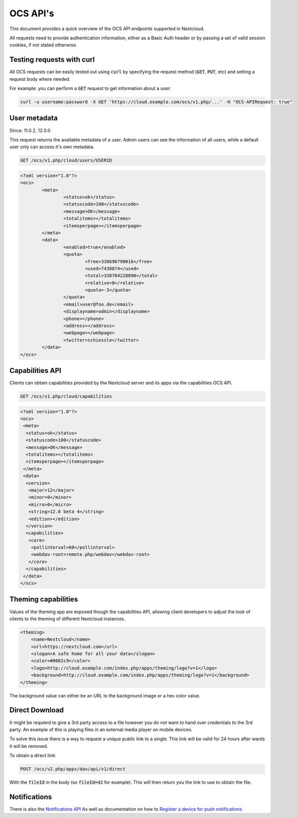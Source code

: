 .. _ocsapiindex:

=========
OCS API's
=========

This document provides a quick overview of the OCS API endpoints supported in Nextcloud.

All requests need to provide authentication information, either as a Basic Auth header or by passing a set of valid session cookies, if not stated otherwise.


Testing requests with curl
--------------------------

All OCS requests can be easily tested out using :code:`curl` by specifying the request method (:code:`GET`, :code:`PUT`, etc) and setting a request body where needed.

For example: you can perform a :code:`GET` request to get information about a user:


.. code-block:: bash

    curl -u username:password -X GET 'https://cloud.example.com/ocs/v1.php/...' -H "OCS-APIRequest: true"


User metadata
-------------

Since: 11.0.2, 12.0.0

This request returns the available metadata of a user. Admin users can see the information of all users, while a default user only can access it's own metadata.

.. code::

	GET /ocs/v1.php/cloud/users/USERID


.. code:: xml

	<?xml version="1.0"?>
	<ocs>
		<meta>
			<status>ok</status>
			<statuscode>100</statuscode>
			<message>OK</message>
			<totalitems></totalitems>
			<itemsperpage></itemsperpage>
		</meta>
		<data>
			<enabled>true</enabled>
			<quota>
				<free>338696790016</free>
				<used>7438874</used>
				<total>338704228890</total>
				<relative>0</relative>
				<quota>-3</quota>
			</quota>
			<email>user@foo.de</email>
			<displayname>admin</displayname>
			<phone></phone>
			<address></address>
			<webpage></webpage>
			<twitter>schiessle</twitter>
		</data>
	</ocs>


Capabilities API
----------------

Clients can obtain capabilities provided by the Nextcloud server and its apps via the capabilities OCS API.

.. code::

	GET /ocs/v1.php/cloud/capabilities



.. code:: xml

    <?xml version="1.0"?>
    <ocs>
     <meta>
      <status>ok</status>
      <statuscode>100</statuscode>
      <message>OK</message>
      <totalitems></totalitems>
      <itemsperpage></itemsperpage>
     </meta>
     <data>
      <version>
       <major>12</major>
       <minor>0</minor>
       <micro>0</micro>
       <string>12.0 beta 4</string>
       <edition></edition>
      </version>
      <capabilities>
       <core>
        <pollinterval>60</pollinterval>
        <webdav-root>remote.php/webdav</webdav-root>
       </core>
      </capabilities>
     </data>
    </ocs>


Theming capabilities
--------------------

Values of the theming app are exposed though the capabilities API, allowing client developers to adjust the look of clients to the theming of different Nextcloud instances.

.. code:: xml

    <theming>
        <name>Nextcloud</name>
        <url>https://nextcloud.com</url>
        <slogan>A safe home for all your data</slogan>
        <color>#0082c9</color>
        <logo>http://cloud.example.com/index.php/apps/theming/logo?v=1</logo>
        <background>http://cloud.example.com/index.php/apps/theming/logo?v=1</background>
    </theming>


The background value can either be an URL to the background image or a hex color value.

Direct Download
---------------

It might be requierd to give a 3rd party access to a file however you do not
want to hand over credentials to the 3rd party. An example of this is playing
files in an external media player on mobile devices.

To solve this issue there is a way to request a unique public link to a single.
This link will be valid for 24 hours after wards it will be removed.

To obtain a direct link:

.. code::

	POST /ocs/v2.php/apps/dav/api/v1/direct

With the :code:`fileId` in the body (so :code:`fileId=42` for example).
This will then return you the link to use to obtain the file.

Notifications
-------------

There is also the `Notifications API <https://github.com/nextcloud/notifications/blob/master/docs/ocs-endpoint-v2.md>`_
As well as documentation on how to `Register a device for push notifications <https://github.com/nextcloud/notifications/blob/5a2d3607952bad675e4057620a9c7de8a7f84f0b/docs/push-v3.md>`_
